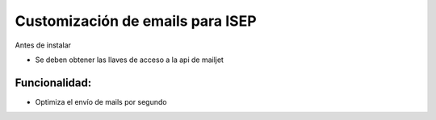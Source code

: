 Customización de emails para ISEP
============================================================

Antes de instalar

* Se deben obtener las llaves de acceso a la api de mailjet


Funcionalidad:
--------------

* Optimiza el envío de mails por segundo
